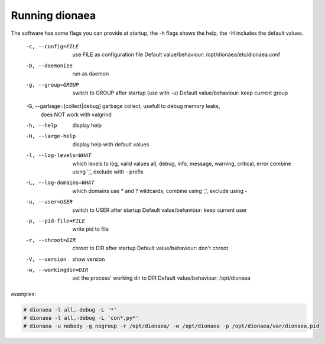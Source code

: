 Running dionaea
===============

The software has some flags you can provide at startup, the -h flags
shows the help, the -H includes the default values.

  -c, --config=FILE               use FILE as configuration file
                                    Default value/behaviour: /opt/dionaea/etc/dionaea.conf
  -D, --daemonize                 run as daemon
  -g, --group=GROUP               switch to GROUP after startup (use with -u)
                                    Default value/behaviour: keep current group
  -G, --garbage=[collect|debug]   garbage collect,  usefull to debug memory leaks,
                                  does NOT work with valgrind
  -h, --help                      display help
  -H, --large-help                display help with default values
  -l, --log-levels=WHAT           which levels to log, valid values
                                  all, debug, info, message, warning, critical, error
                                  combine using ',', exclude with - prefix
  -L, --log-domains=WHAT          which domains use * and ? wildcards, combine using ',',
                                  exclude using -
  -u, --user=USER                 switch to USER after startup
                                    Default value/behaviour: keep current user
  -p, --pid-file=FILE             write pid to file
  -r, --chroot=DIR                chroot to DIR after startup
                                    Default value/behaviour: don't chroot
  -V, --version                   show version
  -w, --workingdir=DIR            set the process' working dir to DIR
                                    Default value/behaviour: /opt/dionaea

examples:

.. code-block:: console

    # dionaea -l all,-debug -L '*'
    # dionaea -l all,-debug -L 'con*,py*'
    # dionaea -u nobody -g nogroup -r /opt/dionaea/ -w /opt/dionaea -p /opt/dionaea/var/dionaea.pid
